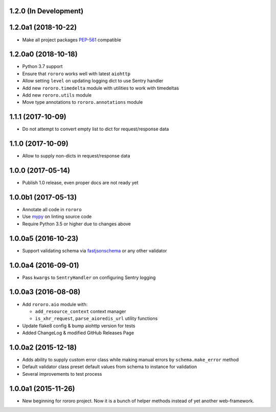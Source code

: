 1.2.0 (In Development)
----------------------

1.2.0a1 (2018-10-22)
--------------------

- Make all project packages `PEP-561 <https://www.python.org/dev/peps/pep-0561/>`_
  compatible

1.2.0a0 (2018-10-18)
--------------------

- Python 3.7 support
- Ensure that ``rororo`` works well with latest ``aiohttp``
- Allow setting ``level`` on updating logging dict to use Sentry handler
- Add new ``rororo.timedelta`` module with utilities to work with timedeltas
- Add new ``rororo.utils`` module
- Move type annotations to ``rororo.annotations`` module

1.1.1 (2017-10-09)
------------------

- Do not attempt to convert empty list to dict for request/response data

1.1.0 (2017-10-09)
------------------

- Allow to supply non-dicts in request/response data

1.0.0 (2017-05-14)
------------------

- Publish 1.0 release, even proper docs are not ready yet

1.0.0b1 (2017-05-13)
--------------------

- Annotate all code in ``rororo``
- Use `mypy <http://mypy.readthedocs.io/>`_ on linting source code
- Require Python 3.5 or higher due to changes above

1.0.0a5 (2016-10-23)
--------------------

- Support validating schema via `fastjsonschema
  <http://opensource.seznam.cz/python-fastjsonschema/>`_ or any other validator

1.0.0a4 (2016-09-01)
--------------------

- Pass ``kwargs`` to ``SentryHandler`` on configuring Sentry logging

1.0.0a3 (2016-08-08)
--------------------

- Add ``rororo.aio`` module with:

  - ``add_resource_context`` context manager
  - ``is_xhr_request``, ``parse_aioredis_url`` utility functions

- Update flake8 config & bump aiohttp version for tests
- Added ChangeLog & modified GitHub Releases Page

1.0.0a2 (2015-12-18)
--------------------

- Adds ability to supply custom error class while making manual errors by
  ``schema.make_error`` method
- Default validator class preset default values from schema to instance for
  validation
- Several improvements to test process

1.0.0a1 (2015-11-26)
--------------------

- New beginning for rororo project. Now it is a bunch of helper methods instead
  of yet another web-framework.

